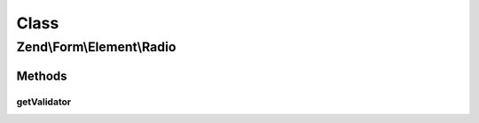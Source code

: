 .. Form/Element/Radio.php generated using docpx on 01/30/13 03:02pm


Class
*****

Zend\\Form\\Element\\Radio
==========================

Methods
-------

getValidator
++++++++++++

.. function:: getValidator()


    Get validator

    :rtype: \Zend\Validator\ValidatorInterface 



